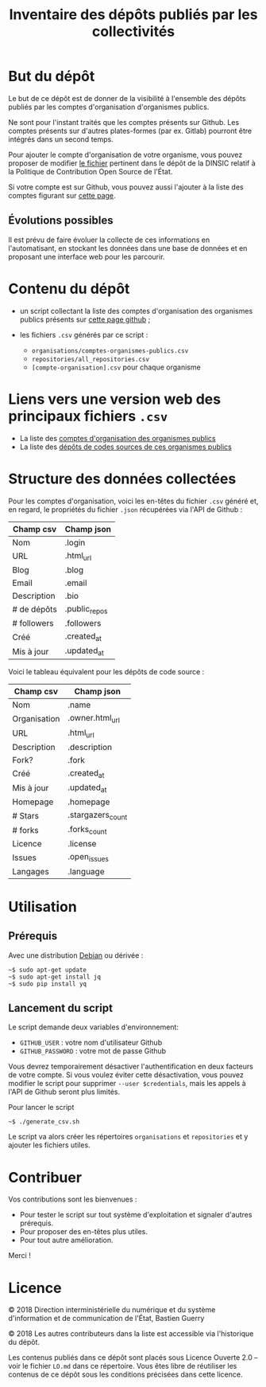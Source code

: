 #+title: Inventaire des dépôts publiés par les collectivités

* But du dépôt

Le but de ce dépôt est de donner de la visibilité à l'ensemble des
dépôts publiés par les comptes d'organisation d'organismes publics.

Ne sont pour l'instant traités que les comptes présents sur Github.
Les comptes présents sur d'autres plates-formes (par ex. Gitlab)
pourront être intégrés dans un second temps.

Pour ajouter le compte d'organisation de votre organisme, vous pouvez
proposer de modifier [[https://github.com/DISIC/politique-de-contribution-open-source/blob/master/OrgAccounts][le fichier]] pertinent dans le dépôt de la DINSIC
relatif à la Politique de Contribution Open Source de l'État.

Si votre compte est sur Github, vous pouvez aussi l'ajouter à la liste
des comptes figurant sur [[https://government.github.com/community/][cette page]].

** Évolutions possibles

Il est prévu de faire évoluer la collecte de ces informations en
l'automatisant, en stockant les données dans une base de données
et en proposant une interface web pour les parcourir.

* Contenu du dépôt

- un script collectant la liste des comptes d'organisation des
  organismes publics présents sur [[https://government.github.com/community/][cette page github]] ;

- les fichiers =.csv= générés par ce script :
  - =organisations/comptes-organismes-publics.csv=
  - =repositories/all_repositories.csv=
  - =[compte-organisation].csv= pour chaque organisme

* Liens vers une version web des principaux fichiers =.csv=

- La liste des [[https://csv2html.eig-forever.org/794c2825-3459-499d-87be-be1370ce9b2f/index.html][comptes d'organisation des organismes publics]]
- La liste des [[https://csv2html.eig-forever.org/ed7f179d-d1fc-4484-87d2-434c6ad84053/index.html][dépôts de codes sources de ces organismes publics]]

* Structure des données collectées

Pour les comptes d'organisation, voici les en-têtes du fichier =.csv=
généré et, en regard, le propriétés du fichier =.json= récupérées via
l'API de Github :

| Champ csv   | Champ json    |
|-------------+---------------|
| Nom         | .login        |
| URL         | .html_url     |
| Blog        | .blog         |
| Email       | .email        |
| Description | .bio          |
| # de dépôts | .public_repos |
| # followers | .followers    |
| Créé        | .created_at   |
| Mis à jour  | .updated_at   |

Voici le tableau équivalent pour les dépôts de code source :

| Champ csv    | Champ json        |
|--------------+-------------------|
| Nom          | .name             |
| Organisation | .owner.html_url   |
| URL          | .html_url         |
| Description  | .description      |
| Fork?        | .fork             |
| Créé         | .created_at       |
| Mis à jour   | .updated_at       |
| Homepage     | .homepage         |
| # Stars      | .stargazers_count |
| # forks      | .forks_count      |
| Licence      | .license          |
| Issues       | .open_issues      |
| Langages     | .language         |

* Utilisation

** Prérequis

Avec une distribution [[https://www.debian.org/][Debian]] ou dérivée :

: ~$ sudo apt-get update
: ~$ sudo apt-get install jq
: ~$ sudo pip install yq

** Lancement du script

Le script demande deux variables d'environnement:

- =GITHUB_USER= : votre nom d'utilisateur Github
- =GITHUB_PASSWORD= : votre mot de passe Github

Vous devrez temporairement désactiver l'authentification en deux
facteurs de votre compte.  Si vous voulez éviter cette désactivation,
vous pouvez modifier le script pour supprimer =--user $credentials=,
mais les appels à l'API de Github seront plus limités.

Pour lancer le script

: ~$ ./generate_csv.sh

Le script va alors créer les répertoires =organisations= et =repositories=
et y ajouter les fichiers utiles.

* Contribuer

Vos contributions sont les bienvenues :

- Pour tester le script sur tout système d'exploitation et signaler
  d'autres prérequis.
- Pour proposer des en-têtes plus utiles.
- Pour tout autre amélioration.

Merci !

* Licence

© 2018 Direction interministérielle du numérique et du système
d'information et de communication de l'État, Bastien Guerry

© 2018 Les autres contributeurs dans la liste est accessible via
l'historique du dépôt.

Les contenus publiés dans ce dépôt sont placés sous Licence Ouverte
2.0 -- voir le fichier =LO.md= dans ce répertoire.  Vous êtes libre de
réutiliser les contenus de ce dépôt sous les conditions précisées dans
cette licence.
